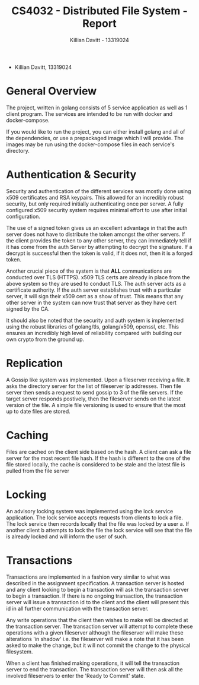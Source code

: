 #+Title: CS4032 - Distributed File System - Report
#+Author: Killian Davitt - 13319024

- Killian Davitt, 13319024

* General Overview
The project, written in golang consists of 5 service application as well as 1 client program.
The services are intended to be run with docker and docker-compose.


If you would like to run the project, you can either install golang and all of the dependencies, or use a prepackaged image which I will provide. The images may
be run using the docker-compose files in each service's directory.

* Authentication & Security
Security and authentication of the different services was mostly done
using x509 certificates and RSA keypairs. This allowed for an
incredibly robust security, but only required initially authenticating
once per server. A fully configured x509 security system requires
minimal effort to use after initial configuration.


[[file:auth.png]]

The use of a signed token gives us an excellent advantage in that the
auth server does not have to distribute the token amongst the other
servers. If the client provides the token to any other server, they
can immediately tell if it has come from the auth Server by attempting
to decrypt the signature. If a decrypt is successful then the token is
valid, if it does not, then it is a forged token.


Another crucial piece of the system is that *ALL* communications are
conducted over TLS (HTTPS). x509 TLS certs are already in place from
the above system so they are used to conduct TLS. The auth server acts
as a certificate authority. If the auth server establishes trust with
a particular server, it will sign their x509 cert as a show of
trust. This means that any other server in the system can now trust
that server as they have cert signed by the CA.

It should also be noted that the security and auth system is
implemented using the robust libraries of golang/tls, golang/x509,
openssl, etc. This ensures an incredibly high level of reliability
compared with building our own crypto from the ground up.

* Replication
A Gossip like system was implemented. Upon a fileserver receiving a file. It asks the directory server for the list of fileserver ip addresses. Then file server then
sends a request to send gossip to 3 of the file servers. If the target server responds postively, then the fileserver sends on the latest version of the file. A simple
file versioning is used to ensure that the most up to date files are stored.

[[file:replication.png]]

* Caching
Files are cached on the client side based on the hash. A client can
ask a file server for the most recent file hash. If the hash is
different to the one of the file stored locally, the cache is
considered to be stale and the latest file is pulled from the file
server

[[file:caching.png]]

* Locking
An advisory locking system was implemented using the lock service
application. The lock service accepts requests from clients to lock a
file. The lock service then records locally that the file was locked
by a user a. If another client b attempts to lock the file the lock
service will see that the file is already locked and will inform the
user of such.

[[file:lock.png]]

* Transactions
Transactions are implemented in a fashion very similar to what was
described in the assignment specification.  A transaction server is
hosted and any client looking to begin a transaction will ask the
transaction server to begin a transaction.  If there is no ongoing
transaction, the transaction server will issue a transaction id to the
client and the client will present this id in all further
communication with the transaction server.

Any write operations that the client then wishes to make will be
directed at the transaction server.  The transaction server will
attempt to complete these operations with a given fileserver although
the fileserver will make these alterations 'in shadow' i.e. the
fileserver will make a note that it has been asked to make the change,
but it will not commit the change to the physical filesystem.

When a client has finished making operations, it will tell the
transaction server to end the transaction. The transaction server will
then ask all the involved fileservers to enter the 'Ready to Commit'
state.
